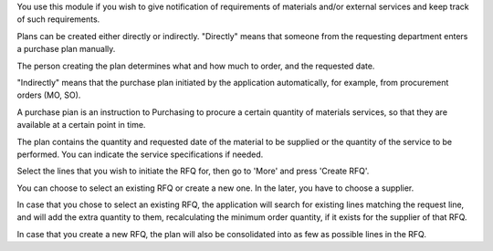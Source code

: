 You use this module if you wish to give notification of requirements of
materials and/or external services and keep track of such requirements.

Plans can be created either directly or indirectly.
"Directly" means that someone from the requesting department enters a purchase
plan manually.

The person creating the plan determines what and how much to order,
and the requested date.

"Indirectly" means that the purchase plan initiated by the application
automatically, for example, from procurement orders (MO, SO).

A purchase pian is an instruction to Purchasing to procure a certain
quantity of materials services, so that they are available at a
certain point in time.

The plan contains the quantity and requested date of the
material to be supplied or the quantity of the service to be performed. You
can indicate the service specifications if needed.

Select the lines that you wish to initiate the RFQ for, then go to 'More'
and press 'Create RFQ'.

You can choose to select an existing RFQ or create a new one. In the later,
you have to choose a supplier.

In case that you chose to select an existing RFQ, the application will search
for existing lines matching the request line, and will add the extra
quantity to them, recalculating the minimum order quantity,
if it exists for the supplier of that RFQ.

In case that you create a new RFQ, the plan will also be
consolidated into as few as possible lines in the RFQ.
